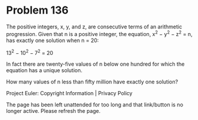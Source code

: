 *   Problem 136

   The positive integers, x, y, and z, are consecutive terms of an arithmetic
   progression. Given that n is a positive integer, the equation, x^2 − y^2 −
   z^2 = n, has exactly one solution when n = 20:

   13^2 − 10^2 − 7^2 = 20

   In fact there are twenty-five values of n below one hundred for which the
   equation has a unique solution.

   How many values of n less than fifty million have exactly one solution?

   Project Euler: Copyright Information | Privacy Policy

   The page has been left unattended for too long and that link/button is no
   longer active. Please refresh the page.
